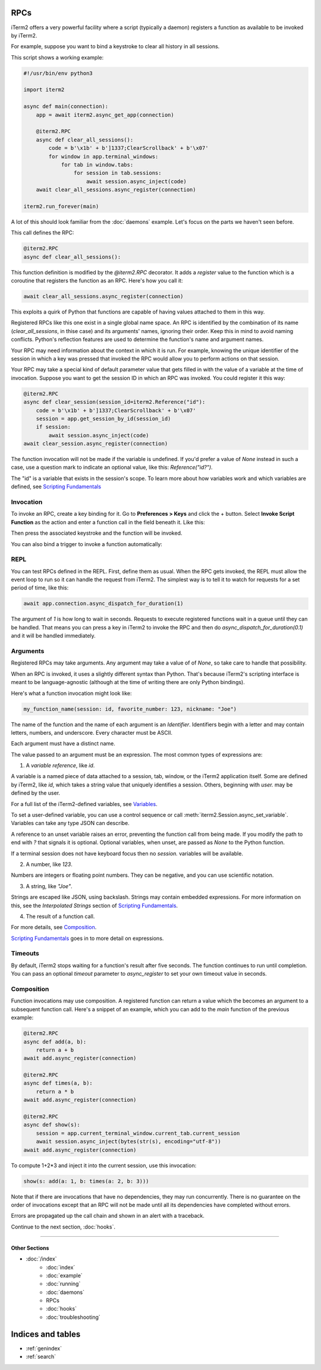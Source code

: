 RPCs
====

iTerm2 offers a very powerful facility where a script (typically a daemon)
registers a function as available to be invoked by iTerm2.

For example, suppose you want to bind a keystroke to clear all history in all
sessions.

This script shows a working example:

.. code-block:: python

    #!/usr/bin/env python3

    import iterm2

    async def main(connection):
        app = await iterm2.async_get_app(connection)

        @iterm2.RPC
        async def clear_all_sessions():
            code = b'\x1b' + b']1337;ClearScrollback' + b'\x07'
            for window in app.terminal_windows:
                for tab in window.tabs:
                    for session in tab.sessions:
                        await session.async_inject(code)
        await clear_all_sessions.async_register(connection)

    iterm2.run_forever(main)

A lot of this should look familiar from the :doc:`daemons` example. Let's focus
on the parts we haven't seen before.

This call defines the RPC:

.. code-block:: python

        @iterm2.RPC
        async def clear_all_sessions():

This function definition is modified by the `@iterm2.RPC` decorator. It adds a
`register` value to the function which is a coroutine that registers the
function as an RPC. Here's how you call it:

.. code-block:: python

        await clear_all_sessions.async_register(connection)

This exploits a quirk of Python that functions are capable of having values
attached to them in this way.

Registered RPCs like this one exist in a single global name space. An RPC is
identified by the combination of its name (`clear_all_sessions`, in thise case)
and its arguments' names, ignoring their order. Keep this in mind to avoid
naming conflicts. Python's reflection features are used to determine the
function's name and argument names.

Your RPC may need information about the context in which it is run. For
example, knowing the unique identifier of the session in which a key was
pressed that invoked the RPC would allow you to perform actions on that
session.

Your RPC may take a special kind of default parameter value that gets filled in
with the value of a variable at the time of invocation. Suppose you want to get
the session ID in which an RPC was invoked. You could register it this way:

.. code-block:: python

        @iterm2.RPC
        async def clear_session(session_id=iterm2.Reference("id"):
            code = b'\x1b' + b']1337;ClearScrollback' + b'\x07'
            session = app.get_session_by_id(session_id)
            if session:
                await session.async_inject(code)
        await clear_session.async_register(connection)

The function invocation will not be made if the variable is undefined.
If you'd prefer a value of `None` instead in such a case, use a question mark
to indicate an optional value, like this: `Reference("id?")`.

The "id" is a variable that exists in the session's scope. To learn more about
how variables work and which variables are defined, see
`Scripting Fundamentals <https://www.iterm2.com/documentation-scripting-fundamentals.html>`_

Invocation
----------

To invoke an RPC, create a key binding for it. Go to **Preferences > Keys** and
click the + button. Select **Invoke Script Function** as the action and enter a
function call in the field beneath it. Like this:

.. image:: bind_cls.png

Then press the associated keystroke and the function will be invoked.

You can also bind a trigger to invoke a function automatically:

.. image:: trigger_cls.png

REPL
----

You can test RPCs defined in the REPL. First, define them as usual. When the
RPC gets invoked, the REPL must allow the event loop to run so it can handle
the request from iTerm2. The simplest way is to tell it to watch for requests
for a set period of time, like this:

.. code-block:: python

    await app.connection.async_dispatch_for_duration(1)

The argument of `1` is how long to wait in seconds. Requests to execute
registered functions wait in a queue until they can be handled. That means you
can press a key in iTerm2 to invoke the RPC and then do
`async_dispatch_for_duration(0.1)` and it will be handled immediately.

Arguments
---------

Registered RPCs may take arguments. Any argument may take a value of
of `None`, so take care to handle that possibility.

When an RPC is invoked, it uses a slightly different syntax than Python. That's
because iTerm2's scripting interface is meant to be language-agnostic (although
at the time of writing there are only Python bindings).

Here's what a function invocation might look like:

.. code-block:: python

    my_function_name(session: id, favorite_number: 123, nickname: "Joe")

The name of the function and the name of each argument is an *Identifier*.
Identifiers begin with a letter and may contain letters, numbers, and
underscore. Every character must be ASCII.

Each argument must have a distinct name.

The value passed to an argument must be an expression. The most common types of
expressions are:

1. A *variable reference*, like `id`.

A variable is a named piece of data attached to a session, tab, window, or the
iTerm2 application itself. Some are defined by iTerm2, like `id`, which
takes a string value that uniquely identifies a session. Others, beginning with
`user.` may be defined by the user.

For a full list of the iTerm2-defined variables, see
`Variables <https://www.iterm2.com/documentation-variables.html>`_.

To set a user-defined variable, you can use a control sequence or call
:meth:`iterm2.Session.async_set_variable`. Variables can take any type JSON can
describe.

A reference to an unset variable raises an error, preventing the function call
from being made. If you modify the path to end with `?` that signals it is
optional. Optional variables, when unset, are passed as `None` to the Python
function.

If a terminal session does not have keyboard focus then no `session.` variables
will be available.

2. A number, like `123`.

Numbers are integers or floating point numbers. They can be negative, and you
can use scientific notation.

3. A string, like `"Joe"`.

Strings are escaped like JSON, using backslash. Strings may contain embedded
expressions. For more information on this, see the *Interpolated Strings*
section of
`Scripting Fundamentals <https://www.iterm2.com/documentation-scripting-fundamentals.html>`_.

4. The result of a function call.

For more details, see Composition_.

`Scripting Fundamentals <https://www.iterm2.com/documentation-scripting-fundamentals.html>`_
goes in to more detail on expressions.

Timeouts
--------

By default, iTerm2 stops waiting for a function's result after five seconds.
The function continues to run until completion. You can pass an optional
`timeout` parameter to `async_register` to set your own timeout value in
seconds.

.. _Composition:

Composition
-----------

Function invocations may use composition. A registered function can return a
value which the becomes an argument to a subsequent function call. Here's a
snippet of an example, which you can add to the `main` function of the previous
example:

.. code-block:: python

    @iterm2.RPC
    async def add(a, b):
        return a + b
    await add.async_register(connection)

    @iterm2.RPC
    async def times(a, b):
        return a * b
    await add.async_register(connection)

    @iterm2.RPC
    async def show(s):
        session = app.current_terminal_window.current_tab.current_session
        await session.async_inject(bytes(str(s), encoding="utf-8"))
    await add.async_register(connection)


To compute 1+2*3 and inject it into the current session, use this invocation:

.. code-block:: python

    show(s: add(a: 1, b: times(a: 2, b: 3)))

Note that if there are invocations that have no dependencies, they may run
concurrently. There is no guarantee on the order of invocations except that an
RPC will not be made until all its dependencies have completed without errors.

Errors are propagated up the call chain and shown in an alert with a traceback.

Continue to the next section, :doc:`hooks`.

----

--------------
Other Sections
--------------

* :doc:`/index`
    * :doc:`index`
    * :doc:`example`
    * :doc:`running`
    * :doc:`daemons`
    * RPCs
    * :doc:`hooks`
    * :doc:`troubleshooting`

Indices and tables
==================

* :ref:`genindex`
* :ref:`search`
